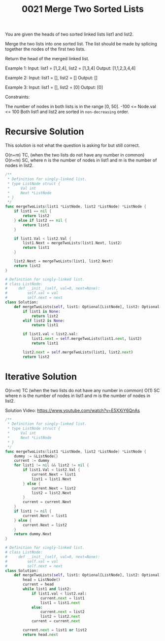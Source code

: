 #+title: 0021 Merge Two Sorted Lists
#+link: https://leetcode.com/problems/merge-two-sorted-lists/
#+tags: linkedlist recursion

You are given the heads of two sorted linked lists list1 and list2.

Merge the two lists into one sorted list. The list should be made by splicing together the nodes of the first two lists.

Return the head of the merged linked list.

Example 1:
Input: list1 = [1,2,4], list2 = [1,3,4]
Output: [1,1,2,3,4,4]

Example 2:
Input: list1 = [], list2 = []
Output: []

Example 3:
Input: list1 = [], list2 = [0]
Output: [0]


Constraints:

The number of nodes in both lists is in the range [0, 50].
-100 <= Node.val <= 100
Both list1 and list2 are sorted in ~non-decreasing~ order.

* Recursive Solution
This solution is not what the question is asking for but still correct.

O(n+m) TC, (when the two lists do not have any number in common)
O(n+m) SC,
where n is the number of nodes in list1 and m is the number of nodes in list2.

#+begin_src go
/**
 * Definition for singly-linked list.
 * type ListNode struct {
 *     Val int
 *     Next *ListNode
 * }
 */
func mergeTwoLists(list1 *ListNode, list2 *ListNode) *ListNode {
    if list1 == nil {
        return list2
    } else if list2 == nil {
        return list1
    }

    if list1.Val < list2.Val {
        list1.Next = mergeTwoLists(list1.Next, list2)
        return list1
    }

    list2.Next = mergeTwoLists(list1, list2.Next)
    return list2
}
#+end_src

#+begin_src python
# Definition for singly-linked list.
# class ListNode:
#     def __init__(self, val=0, next=None):
#         self.val = val
#         self.next = next
class Solution:
    def mergeTwoLists(self, list1: Optional[ListNode], list2: Optional[ListNode]) -> Optional[ListNode]:
        if list1 is None:
            return list2
        elif list2 is None:
            return list1

        if list1.val < list2.val:
            list1.next = self.mergeTwoLists(list1.next, list2)
            return list1

        list2.next = self.mergeTwoLists(list1, list2.next)
        return list2
#+end_src

* Iterative Solution
O(n+m) TC (when the two lists do not have any number in common)
O(1) SC
where n is the number of nodes in list1 and m is the number of nodes in list2.

Solution Video: https://www.youtube.com/watch?v=E5XXiY6QnAs

#+begin_src go
/**
 * Definition for singly-linked list.
 * type ListNode struct {
 *     Val int
 *     Next *ListNode
 * }
 */
func mergeTwoLists(list1 *ListNode, list2 *ListNode) *ListNode {
    dummy := &ListNode{}
    current := dummy
    for list1 != nil && list2 != nil {
        if list1.Val < list2.Val {
            current.Next = list1
            list1 = list1.Next
        } else {
            current.Next = list2
            list2 = list2.Next
        }
        current = current.Next
    }
    if list1 != nil {
        current.Next = list1
    } else {
        current.Next = list2
    }
    return dummy.Next
}
#+end_src

#+begin_src python
# Definition for singly-linked list.
# class ListNode:
#     def __init__(self, val=0, next=None):
#         self.val = val
#         self.next = next
class Solution:
    def mergeTwoLists(self, list1: Optional[ListNode], list2: Optional[ListNode]) -> Optional[ListNode]:
        head = ListNode()
        current = head
        while list1 and list2:
            if list1.val < list2.val:
                current.next = list1
                list1 = list1.next
            else:
                current.next = list2
                list2 = list2.next
            current = current.next

        current.next = list1 or list2
        return head.next
#+end_src
